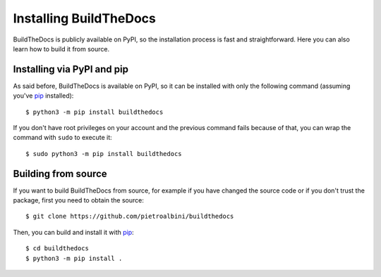 .. Copyright (c) 2015 Pietro Albini <pietro@pietroalbini.io>
   Released under the CC-BY 4.0 International license

.. _install:

=======================
Installing BuildTheDocs
=======================

BuildTheDocs is publicly available on PyPI, so the installation process is
fast and straightforward. Here you can also learn how to build it from source.

.. _install-pip:

Installing via PyPI and pip
===========================

As said before, BuildTheDocs is available on PyPI, so it can be installed with
only the following command (assuming you've pip_ installed)::

   $ python3 -m pip install buildthedocs

If you don't have root privileges on your account and the previous command
fails because of that, you can wrap the command with ``sudo`` to execute it::

   $ sudo python3 -m pip install buildthedocs

.. _install-source:

Building from source
====================

If you want to build BuildTheDocs from source, for example if you have changed
the source code or if you don't trust the package, first you need to obtain
the source::

   $ git clone https://github.com/pietroalbini/buildthedocs

Then, you can build and install it with pip_::

   $ cd buildthedocs
   $ python3 -m pip install .

.. _pip: https://pip.pypa.io
